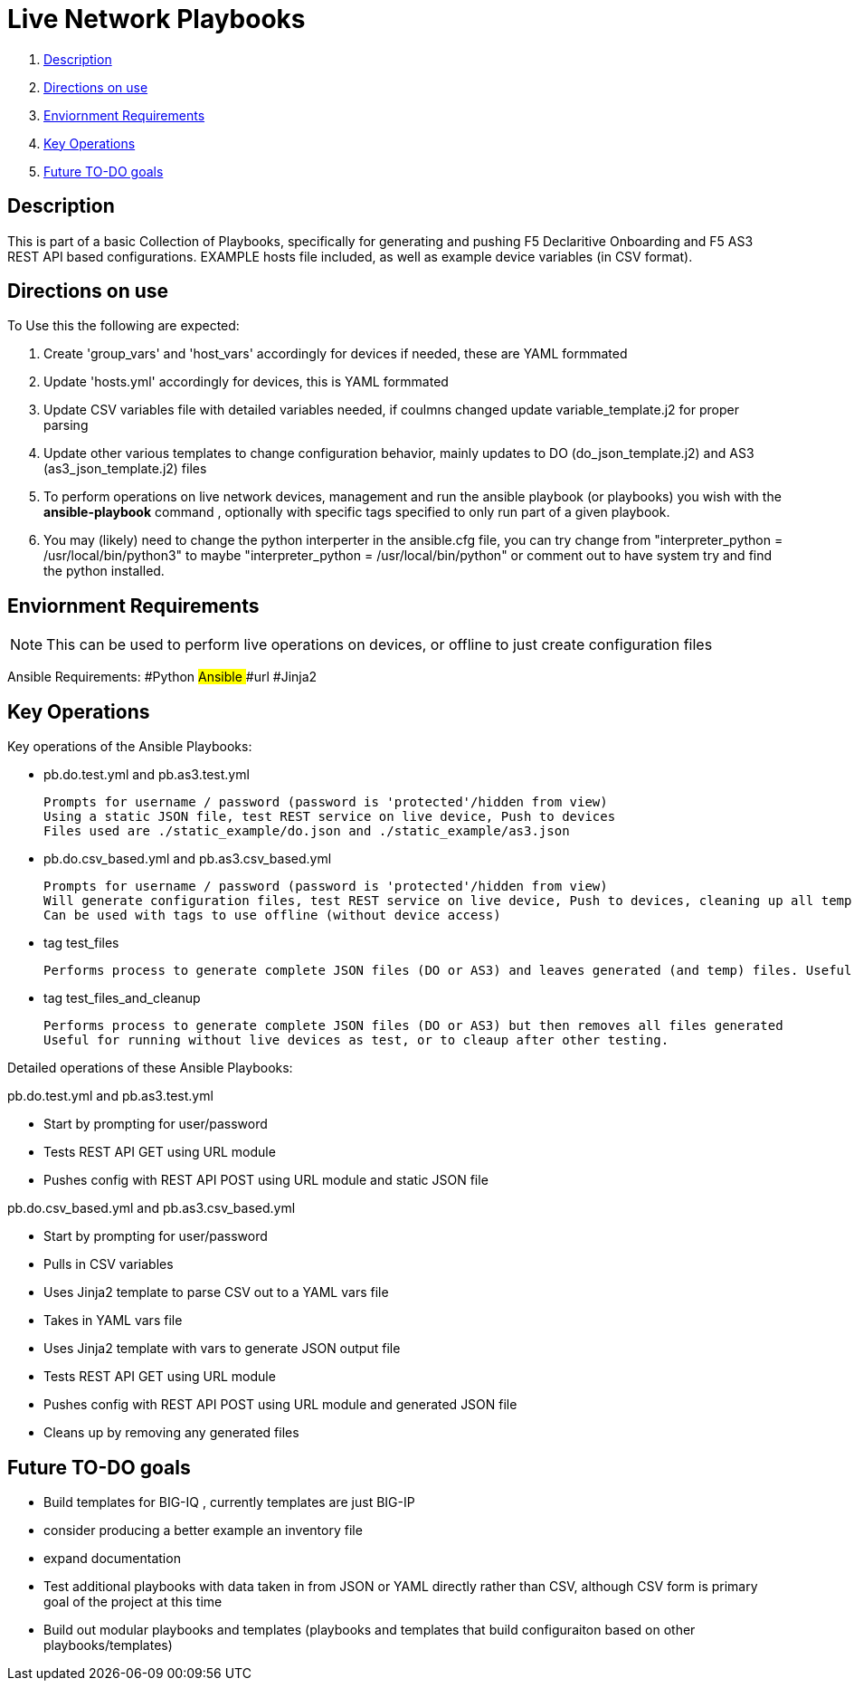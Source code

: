 = Live Network Playbooks

. <<Description>>
. <<Directions on use>>
. <<Enviornment Requirements>>
. <<Key Operations>>
. <<Future TO-DO goals>>

== Description

This is part of a basic Collection of Playbooks, specifically for generating and pushing F5 Declaritive Onboarding and F5 AS3 REST API based configurations.
EXAMPLE hosts file included, as well as example device variables (in CSV format).

== Directions on use

To Use this the following are expected:

. Create 'group_vars' and 'host_vars' accordingly for devices if needed, these are YAML formmated

. Update 'hosts.yml' accordingly for devices, this is YAML formmated

. Update CSV variables file with detailed variables needed, if coulmns changed update variable_template.j2 for proper parsing

. Update other various templates to change configuration behavior, mainly updates to DO (do_json_template.j2) and AS3 (as3_json_template.j2) files

. To perform operations on live network devices, management and run the ansible playbook (or playbooks) you wish with the **ansible-playbook** command , optionally with specific tags specified to only run part of a given playbook.

. You may (likely) need to change the python interperter in the ansible.cfg file, you can try change from "interpreter_python = /usr/local/bin/python3" to maybe "interpreter_python = /usr/local/bin/python" or comment out to have system try and find the python installed.

== Enviornment Requirements
NOTE: This can be used to perform live operations on devices, or offline to just create configuration files

Ansible Requirements:
#Python
##Ansible
###url
#Jinja2


== Key Operations
Key operations of the Ansible Playbooks:

- pb.do.test.yml and pb.as3.test.yml
  
  Prompts for username / password (password is 'protected'/hidden from view)
  Using a static JSON file, test REST service on live device, Push to devices
  Files used are ./static_example/do.json and ./static_example/as3.json

- pb.do.csv_based.yml and pb.as3.csv_based.yml

  Prompts for username / password (password is 'protected'/hidden from view)
  Will generate configuration files, test REST service on live device, Push to devices, cleaning up all temp files once done (all generated files including completed JSON files)
  Can be used with tags to use offline (without device access)

- tag test_files
  
  Performs process to generate complete JSON files (DO or AS3) and leaves generated (and temp) files. Useful for running without live devices as no REST calls are made (URI module not used)

- tag test_files_and_cleanup
  
  Performs process to generate complete JSON files (DO or AS3) but then removes all files generated
  Useful for running without live devices as test, or to cleaup after other testing.




Detailed operations of these Ansible Playbooks:

pb.do.test.yml and pb.as3.test.yml

- Start by prompting for user/password
- Tests REST API GET using URL module
- Pushes config with REST API POST using URL module and static JSON file


pb.do.csv_based.yml and pb.as3.csv_based.yml

- Start by prompting for user/password
- Pulls in CSV variables
- Uses Jinja2 template to parse CSV out to a YAML vars file
- Takes in YAML vars file
- Uses Jinja2 template with vars to generate JSON output file
- Tests REST API GET using URL module
- Pushes config with REST API POST using URL module and generated JSON file
- Cleans up by removing any generated files



== Future TO-DO goals
- Build templates for BIG-IQ , currently templates are just BIG-IP
- consider producing a better example an inventory file
- expand documentation
- Test additional playbooks with data taken in from JSON or YAML directly rather than CSV, although CSV form is primary goal of the project at this time
- Build out modular playbooks and templates (playbooks and templates that build configuraiton based on other playbooks/templates)